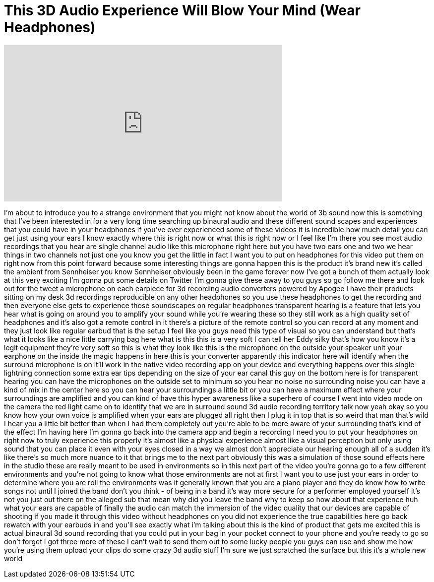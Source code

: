 = This 3D Audio Experience Will Blow Your Mind (Wear Headphones)
:published_at: 2017-11-19
:hp-alt-title: This 3D Audio Experience Will Blow Your Mind (Wear Headphones)
:hp-image: https://i.ytimg.com/vi/40r8JE7aVI8/maxresdefault.jpg


++++
<iframe width="560" height="315" src="https://www.youtube.com/embed/40r8JE7aVI8?rel=0" frameborder="0" allow="autoplay; encrypted-media" allowfullscreen></iframe>
++++

I'm about to introduce you to a strange
environment that you might not know
about the world of 3b sound now this is
something that I've been interested in
for a very long time searching up
binaural audio and these different sound
scapes and experiences that you could
have in your headphones if you've ever
experienced some of these videos it is
incredible how much detail you can get
just using your ears I know exactly
where this is right now or what this is
right now or I feel like I'm there you
see most audio recordings that you hear
are single channel audio like this
microphone right here but you have two
ears one and two we hear things in two
channels not just one you know you get
the little in fact I want you to put on
headphones for this video put them on
right now from this point forward
because some interesting things are
gonna happen this is the product it's
brand new it's called the ambient from
Sennheiser you know Sennheiser obviously
been in the game forever now I've got a
bunch of them actually look at this very
exciting I'm gonna put some details on
Twitter I'm gonna give these away to you
guys so go follow me there and look out
for the tweet a microphone on each
earpiece for 3d recording audio
converters powered by Apogee I have
their products sitting on my desk 3d
recordings reproducible on any other
headphones so you use these headphones
to get the recording and then everyone
else gets to experience those
soundscapes on regular headphones
transparent hearing is a feature that
lets you hear what is going on around
you to amplify your sound while you're
wearing these so they still work as a
high quality set of headphones and it's
also got a remote control in it there's
a picture of the remote control so you
can record at any moment and they just
look like regular earbud that is the
setup I feel like you guys need this
type of visual so you can understand but
that's what it looks like a nice little
carrying bag here what is this
this is a very soft I can tell her Eddy
silky that's how you know it's a legit
equipment they're very soft so this is
what they look like this is the
microphone on the outside your speaker
unit your earphone on the inside the
magic happens in here this is your
converter apparently this indicator here
will identify when the surround
microphone is on it'll work in the
native video recording
app on your device and everything
happens over this single lightning
connection some extra ear tips depending
on the size of your ear canal this guy
on the bottom here is for transparent
hearing you can have the microphones on
the outside set to minimum so you hear
no noise no surrounding noise you can
have a kind of mix in the center here so
you can hear your surroundings a little
bit or you can have a maximum effect
where your surroundings are amplified
and you can kind of have this hyper
awareness like a superhero of course I
went into video mode on the camera the
red light came on to identify that we
are in surround sound 3d audio recording
territory talk now yeah okay so you know
how your own voice is amplified when
your ears are plugged all right then I
plug it in top that is so weird that man
that's wild I hear you a little bit
better than when I had them completely
out you're able to be more aware of your
surrounding that's kind of the effect
I'm having here I'm gonna go back into
the camera app and begin a recording I
need you to put your headphones on right
now to truly experience this properly
it's almost like a physical experience
almost like a visual perception but only
using sound that you can place it even
with your eyes closed in a way we almost
don't appreciate our hearing enough all
of a sudden it's like there's so much
more nuance to it that brings me to the
next part obviously this was a
simulation of those sound effects here
in the studio these are really meant to
be used in environments so in this next
part of the video you're gonna go to a
few different environments and you're
not going to know what those
environments are not at first I want you
to use just your ears in order to
determine where you are roll the
environments
was it generally known that you are a
piano player and they do know how to
write songs not until I joined the band
don't you think - of being in a band
it's way more secure for a performer
employed yourself it's not you just out
there on the alleged sub that mean why
did you leave the band why to keep
so how about that experience huh what
your ears are capable of finally the
audio can match the immersion of the
video quality that our devices are
capable of shooting if you made it
through this video without headphones on
you did not experience the true
capabilities here go back rewatch with
your earbuds in and you'll see exactly
what i'm talking about this is the kind
of product that gets me excited this is
actual binaural 3d sound recording that
you could put in your bag in your pocket
connect to your phone and you're ready
to go so don't forget I got three more
of these
I can't wait to send them out to some
lucky people you guys can use and show
me how you're using them upload your
clips do some crazy 3d audio stuff I'm
sure we just scratched the surface but
this it's a whole new world